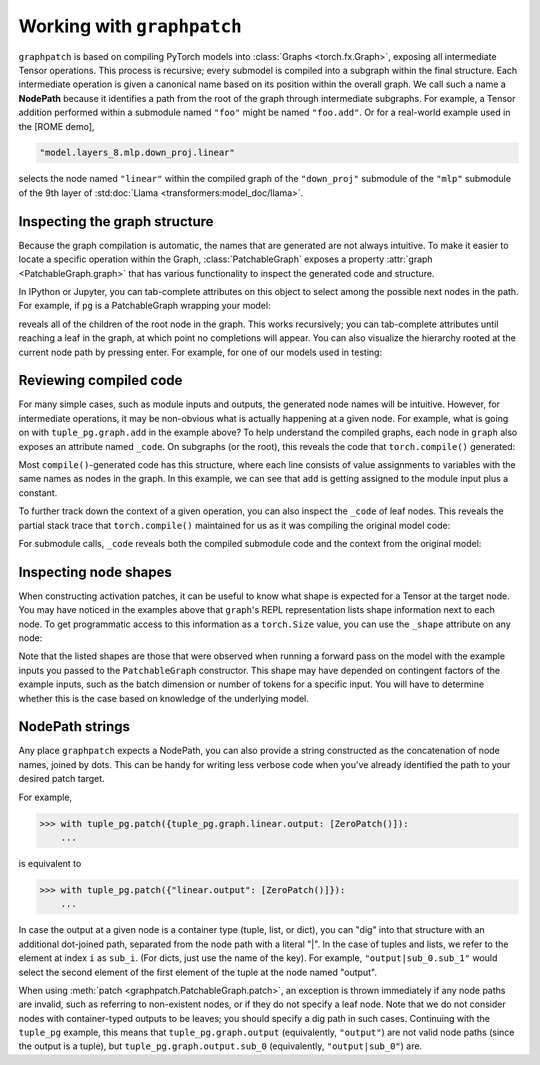 .. py:currentmodule:: graphpatch

.. _working_with_graphpatch:

Working with ``graphpatch``
===========================

.. _node_path:

``graphpatch`` is based on compiling PyTorch models into :class:`Graphs <torch.fx.Graph>`, exposing
all intermediate Tensor operations. This process is recursive; every submodel is compiled into a subgraph
within the final structure. Each intermediate operation is given a canonical name based on its
position within the overall graph. We call such a name a **NodePath** because it identifies a path
from the root of the graph through intermediate subgraphs. For example, a Tensor addition performed
within a submodule named ``"foo"`` might be named ``"foo.add"``. Or for a real-world example used
in the [ROME demo],

.. code::

    "model.layers_8.mlp.down_proj.linear"

selects the node named ``"linear"`` within the compiled graph of the ``"down_proj"`` submodule of
the ``"mlp"`` submodule of the 9th layer of :std:doc:`Llama <transformers:model_doc/llama>`.

Inspecting the graph structure
******************************
Because the graph compilation is automatic, the names that are generated are not always intuitive. To
make it easier to locate a specific operation within the Graph, :class:`PatchableGraph` exposes a
property :attr:`graph <PatchableGraph.graph>` that has various functionality to inspect the generated
code and structure.

In IPython or Jupyter, you can tab-complete attributes on this object to select among the possible
next nodes in the path. For example, if ``pg`` is a PatchableGraph wrapping your model:

.. ipython::
   :verbatim:

   In [1]: pg.graph.<TAB>

reveals all of the children of the root node in the graph. This works recursively; you can tab-complete
attributes until reaching a leaf in the graph, at which point no completions will appear. You can
also visualize the hierarchy rooted at the current node path by pressing enter. For example, for one
of our models used in testing:

.. ipython::
    :verbatim:

    In [1]: tuple_pg.graph
    Out[1]:
    <root>: Graph(5)
    ├─x: Tensor(3, 2)
    ├─linear: Graph(5)
    │ ├─input: Tensor(3, 2)
    │ ├─weight: Tensor(3, 2)
    │ ├─bias: Tensor(3)
    │ ├─linear: Tensor(3, 3)
    │ └─output: Tensor(3, 3)
    ├─add: Tensor(3, 2)
    ├─linear_1: Graph(5)
    │ ├─input: Tensor(3, 2)
    │ ├─weight: Tensor(3, 2)
    │ ├─bias: Tensor(3)
    │ ├─linear: Tensor(3, 3)
    │ └─output: Tensor(3, 3)
    └─output: tuple(2)
      ├─sub_0: Tensor(3, 3)
      └─sub_1: Tensor(3, 3)

    In [2]: tuple_pg.graph.linear
    Out[2]:
    linear: Graph(5)
    ├─input: Tensor(3, 2)
    ├─weight: Tensor(3, 2)
    ├─bias: Tensor(3)
    ├─linear: Tensor(3, 3)
    └─output: Tensor(3, 3)

Reviewing compiled code
***********************
For many simple cases, such as module inputs and outputs, the generated node names will be
intuitive. However, for intermediate operations, it may be non-obvious what is actually happening
at a given node. For example, what is going on with ``tuple_pg.graph.add`` in the example above? To
help understand the compiled graphs, each node in ``graph`` also exposes an attribute
named ``_code``. On subgraphs (or the root), this reveals the code that ``torch.compile()``
generated:

.. ipython::
    :verbatim:

    In [2]: pg.graph._code
    Out[2]:
    def forward(self, x : torch.Tensor):
        linear = getattr(self.linear, "0")(x)
        add = x + 1;  x = None
        linear_1 = getattr(self.linear, "1")(add);  add = None
        return (linear, linear_1)

Most ``compile()``-generated code has this structure, where each line consists of value assignments to
variables with the same names as nodes in the graph. In this example, we can see that ``add`` is
getting assigned to the module input plus a constant.

To further track down the context of a given operation, you can also inspect the ``_code`` of leaf nodes.
This reveals the partial stack trace that ``torch.compile()`` maintained for us as it was compiling
the original model code:

.. ipython::
    :verbatim:

    In [3]: pg.graph.add._code
    Out[3]:
    File "/Users/evanlloyd/graphpatch/tests/fixtures/tuple_output_module.py", line 16, in forward
        return (self.linear(x), self.linear(x + 1))

For submodule calls, ``_code`` reveals both the compiled submodule code and the context from
the original model:

.. ipython::
    :verbatim:

    In [5]: pg.graph.linear._code
    Out[5]:
    Calling context:
    File "/Users/evanlloyd/graphpatch/tests/fixtures/tuple_output_module.py", line 16, in forward
        return (self.linear(x), self.linear(x + 1))
    Compiled code:
    def forward(self, input : torch.Tensor):
        input_1 = input
        weight = self.weight
        bias = self.bias
        linear = torch._C._nn.linear(input_1, weight, bias);  input_1 = weight = bias = None
        return linear

Inspecting node shapes
**********************
When constructing activation patches, it can be useful to know what shape is expected for a Tensor
at the target node. You may have noticed in the examples above that ``graph``'s REPL representation
lists shape information next to each node. To get programmatic access to this information as a
``torch.Size`` value, you can use the ``_shape`` attribute on any node:

.. ipython::
    :verbatim:

    In [7]: pg.graph.linear.input._shape
    Out[7]: torch.Size([3, 2])

Note that the listed shapes are those that were observed when running a forward pass on the model
with the example inputs you passed to the ``PatchableGraph`` constructor. This shape may have depended
on contingent factors of the example inputs, such as the batch dimension or number of tokens for a
specific input. You will have to determine whether this is the case based on knowledge of the
underlying model.

NodePath strings
****************

Any place ``graphpatch`` expects a NodePath, you can also provide a string constructed as the
concatenation of node names, joined by dots. This can be handy for writing less verbose code when
you've already identified the path to your desired patch target.

For example,

>>> with tuple_pg.patch({tuple_pg.graph.linear.output: [ZeroPatch()]):
    ...

is equivalent to

>>> with tuple_pg.patch({"linear.output": [ZeroPatch()]}):
    ...

In case the output at a given node is a container type (tuple, list, or dict), you can "dig" into
that structure with an additional dot-joined path, separated from the node path with a literal "\|".
In the case of tuples and lists, we refer to the element at index ``i`` as ``sub_i``.
(For dicts, just use the name of the key). For example, ``"output|sub_0.sub_1"`` would select the
second element of the first element of the tuple at the node named "output".

When using :meth:`patch <graphpatch.PatchableGraph.patch>`, an exception is thrown immediately if any
node paths are invalid, such as referring to non-existent nodes, or if they do not specify a leaf node.
Note that we do not consider nodes with container-typed outputs to be leaves; you should specify a
dig path in such cases. Continuing with the ``tuple_pg`` example, this means that
``tuple_pg.graph.output`` (equivalently, ``"output"``) are not valid node paths (since the output
is a tuple), but ``tuple_pg.graph.output.sub_0`` (equivalently, ``"output|sub_0"``) are.
